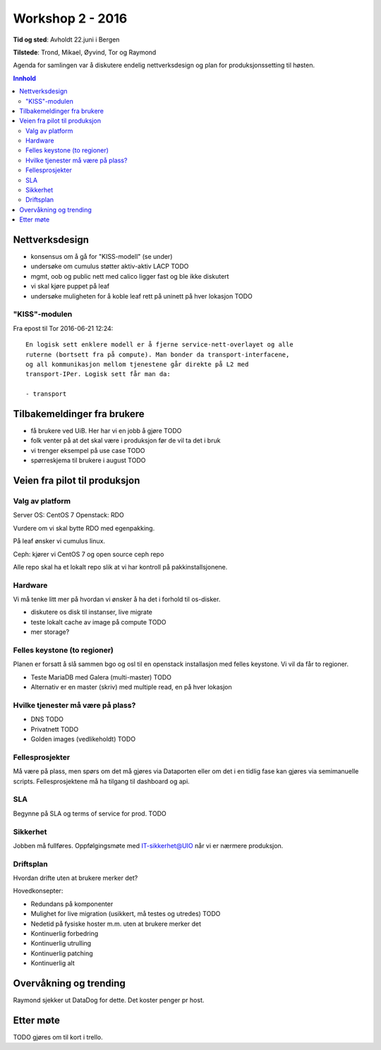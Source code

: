 =================
Workshop 2 - 2016
=================

**Tid og sted**: Avholdt 22.juni i Bergen

**Tilstede**: Trond, Mikael, Øyvind, Tor og Raymond

Agenda for samlingen var å diskutere endelig nettverksdesign og plan for
produksjonssetting til høsten.


.. contents:: Innhold

Nettverksdesign
===============

- konsensus om å gå for "KISS-modell" (se under)
- undersøke om cumulus støtter aktiv-aktiv LACP TODO
- mgmt, oob og public nett med calico ligger fast og ble ikke diskutert
- vi skal kjøre puppet på leaf
- undersøke muligheten for å koble leaf rett på uninett på hver lokasjon TODO


"KISS"-modulen
--------------

Fra epost til Tor 2016-06-21 12:24::

  En logisk sett enklere modell er å fjerne service-nett-overlayet og alle
  ruterne (bortsett fra på compute). Man bonder da transport-interfacene,
  og all kommunikasjon mellom tjenestene går direkte på L2 med
  transport-IPer. Logisk sett får man da:

  - transport

Tilbakemeldinger fra brukere
============================

- få brukere ved UiB. Her har vi en jobb å gjøre TODO
- folk venter på at det skal være i produksjon før de vil ta det i bruk
- vi trenger eksempel på use case TODO
- spørreskjema til brukere i august TODO


Veien fra pilot til produksjon
==============================

Valg av platform
----------------

Server OS: CentOS 7
Openstack: RDO

Vurdere om vi skal bytte RDO med egenpakking.

På leaf ønsker vi cumulus linux.

Ceph: kjører vi CentOS 7 og open source ceph repo

Alle repo skal ha et lokalt repo slik at vi har kontroll på pakkinstallsjonene.


Hardware
--------

Vi må tenke litt mer på hvordan vi ønsker å ha det i forhold til os-disker.

- diskutere os disk til instanser, live migrate
- teste lokalt cache av image på compute TODO
- mer storage?

Felles keystone (to regioner)
-----------------------------

Planen er forsatt å slå sammen bgo og osl til en openstack installasjon med
felles keystone. Vi vil da får to regioner.

- Teste MariaDB med Galera (multi-master) TODO
- Alternativ er en master (skriv) med multiple read, en på hver lokasjon


Hvilke tjenester må være på plass?
----------------------------------

- DNS TODO
- Privatnett TODO
- Golden images (vedlikeholdt) TODO

Fellesprosjekter
----------------

Må være på plass, men spørs om det må gjøres via Dataporten eller om det i en
tidlig fase kan gjøres via semimanuelle scripts. Fellesprosjektene må ha
tilgang til dashboard og api.

SLA
---

Begynne på SLA og terms of service for prod. TODO

Sikkerhet
---------

Jobben må fullføres. Oppfølgingsmøte med IT-sikkerhet@UIO når vi er nærmere produksjon.

Driftsplan
----------

Hvordan drifte uten at brukere merker det?

Hovedkonsepter:

- Redundans på komponenter
- Mulighet for live migration (usikkert, må testes og utredes) TODO
- Nedetid på fysiske hoster m.m. uten at brukere merker det
- Kontinuerlig forbedring
- Kontinuerlig utrulling
- Kontinuerlig patching
- Kontinuerlig alt


Overvåkning og trending
=======================

Raymond sjekker ut DataDog for dette. Det koster penger pr host.


Etter møte
==========

TODO gjøres om til kort i trello.
